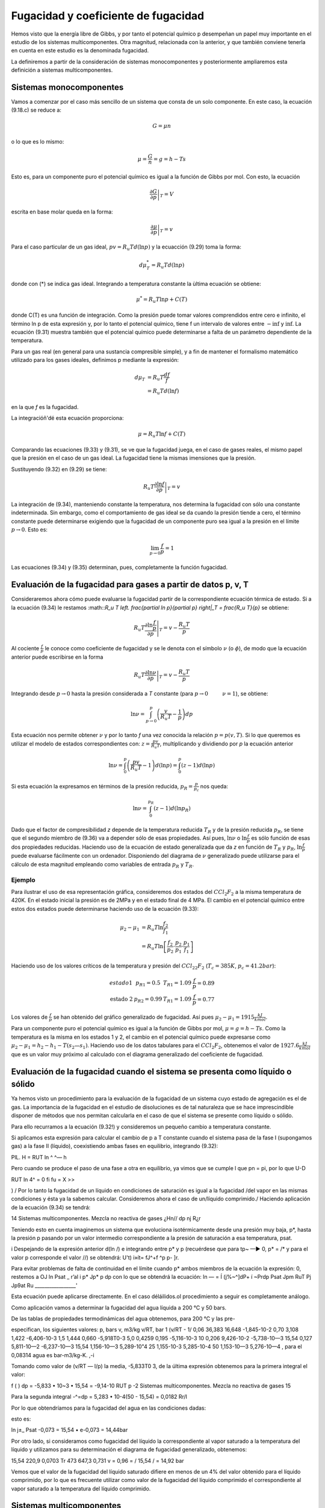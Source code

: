 Fugacidad y coeficiente de fugacidad
====================================

Hemos visto que la energía libre de Gibbs, y por tanto el potencial químico p desempeñan un papel muy importante en el estudio de los sistemas multicomponentes. Otra magnitud, relacionada con la anterior, y que también conviene tenerla en cuenta en este estudio es la denominada fugacidad.

La definiremos a partir de la consideración de sistemas monocomponentes y posteriormente ampliaremos esta definición a sistemas multicomponentes.

Sistemas monocomponentes
------------------------

Vamos a comenzar por el caso más sencillo de un sistema que consta de un solo componente. En este caso, la ecuación (9.18.c) se reduce a:

.. math::

   G = \mu n

o lo que es lo mismo:

.. math::

   \mu = \frac{G}{n} = g = h- Ts
   

Esto es, para un componente puro el potencial químico es igual a la función de Gibbs por mol. Con esto, la ecuación

.. math::

   \left. \frac{\partial G}{\partial p} \right|_T = V

escrita en base molar queda en la forma:

.. math::

   \left. \frac{\partial \mu}{\partial p} \right|_T = v

Para el caso particular de un gas ideal, :math:`pv = R_u T d(\ln p)` y la ecuacción (9.29) toma la forma:

.. math::

   d\mu_T^* = R_u T d(\ln p)
   
donde con (*) se indica gas ideal. Integrando a temperatura constante la ùltima ecuación se obtiene:

.. math::

   \mu^* = R_u T \ln p + C(T)

donde C(T) es una función de integración. Como la presión puede tomar valores comprendidos entre cero e infinito, el término ln p de esta expresión y, por lo tanto el potencial químico, tiene f un intervalo de valores entre :math:`-\inf` y :math:`\inf`. La ecuación (9.31) muestra también que el potencial químico puede determinarse a falta de un parámetro dependiente de la temperatura.

Para un gas real (en general para una sustancia compresible simple), y a fin de mantener el formalismo matemático utilizado para los gases ideales, definimos p mediante la expresión:

.. math::

   d\mu_T &= R_u T \frac{df}{f} \\
   &= R_u T d(\ln f)
   

en la que *f* es la fugacidad.

La integracióñ'dé esta ecuación proporciona:

.. math::

   \mu = R_u T \ln f + C(T)

Comparando las ecuaciones (9.33) y (9.31), se ve que la fugacidad juega, en el caso de gases reales, el mismo papel que la presión en el caso de un gas ideal. La fugacidad tiene la mismas imensiones que la presión.


Sustituyendo (9.32) en (9.29) se tiene:

.. math::

   R_u T \left. \frac{\partial \ln f}{\partial p} \right|_T = v
   
La integración de (9.34), manteniendo constante la temperatura, nos determina la fugacidad con sólo una constante indeterminada. Sin embargo, como el comportamiento de gas ideal se da cuando la presión tiende a cero, el término constante puede determinarse exigiendo que la fugacidad de un componente puro sea igual a la presión en el límite :math:`p\rightarrow 0`. Esto es:

.. math::

   \lim_{p\rightarrow 0}\frac{f}{p} = 1

Las ecuaciones (9.34) y (9.35) determinan, pues, completamente la función fugacidad.


Evaluación de la fugacidad para gases a partir de datos p, v, T
---------------------------------------------------------------

Consideraremos ahora cómo puede evaluarse la fugacidad partir de la correspondiente ecuación térmica de estado. Si a la ecuación (9.34) le restamos :math::`R_u T \left. \frac{\partial \ln p}{\partial p} \right|_T = \frac{R_u T}{p}` se obtiene:

.. math::

   R_u T \left. \frac{\partial \ln \frac{f}{p}}{\partial p} \right|_T = v-\frac{R_u T}{p}

Al cociente :math:`\frac{f}{p}` le conoce como coeficiente de fugacidad y se le denota con el símbolo :math:`\nu` (o :math:`\phi`), de modo que la ecuación anterior puede escribirse en la forma


.. math::

   R_u T \left. \frac{\partial \ln \nu}{\partial p} \right|_T = v-\frac{R_u T}{p}

Integrando desde :math:`p\rightarrow 0` hasta la presión considerada a *T* constante (para :math:`p\rightarrow 0 \hspace{1cm} \nu = 1`), se obtiene:

.. math::

   \ln \nu = \int_{p\rightarrow 0}^p \left( \frac{v}{R_u T} - \frac{1}{p}\right) dp
   
   

Esta ecuación nos permite obtener :math:`\nu` y por lo tanto *f* una vez conocida la relación :math:`p=p(v,T)`. Si lo que queremos es utilizar el modelo de estados correspondientes con: :math:`z = \frac{pv}{R_u T}`, multiplicando y dividiendo por *p* la ecuación anterior

.. math::

   \ln \nu = \int_0^p \left( \frac{pv}{R_u T} - 1\right) d(\ln p) = \int_0^p \left( z - 1\right) d(\ln p)


Si esta ecuación la expresamos en términos de la presión reducida, :math:`p_R= \frac{p}{p_c}` nos queda:

.. math::

   \ln \nu = \int_0^{p_R} (z-1) d(\ln p_R)

Dado que el factor de compresibilidad *z* depende de la temperatura reducida :math:`T_R` y de la presión reducida :math:`p_R`, se tiene que el segundo miembro de (9.36) va a depender sólo de esas propiedades. Así pues, :math:`\ln \nu` o :math:`\ln \frac{f}{p}` es sólo función de esas dos propiedades reducidas. Haciendo uso de la ecuación de estado generalizada que da *z* en función de :math:`T_R` y :math:`p_R`, :math:`\ln \frac{f}{p}` puede evaluarse fácilmente con un ordenador. Disponiendo del diagrama de :math:`\nu` generalizado puede utilizarse para el cálculo de esta magnitud empleando como variables de entrada :math:`p_R` y :math:`T_R`.

Ejemplo
^^^^^^^

Para ilustrar el uso de esa representación gráfica, consideremos dos estados del :math:`CCl_2F_2` a la misma temperatura de 420K. En el estado inicial la presión es de 2MPa y en el estado final de 4 MPa. El cambio en el potencial químico entre estos dos estados puede determinarse haciendo uso de la ecuación (9.33):

.. math::

   \mu_2-\mu_1 &= R_u T \ln \frac{f_2}{f_1} \\
   &= R_u T \ln \left[ \frac{f_2}{p_2} \cdot \frac{p_2}{p_1} \cdot \frac{p_1}{f_1} \right]

Haciendo uso de los valores críticos de la temperatura y presión del :math:`CCl_22F_2` (:math:`T_c=385K`, :math:`p_c=41.2bar`):

.. math::

   \begin{array}
   \text{estado 1} & p_{R1} = 0.5 &  T_{R1} = 1.09 & \frac{f}{p}=0.89 \\
   \text{estado 2} & p_{R2} = 0.99 & T_{R1} = 1.09 & \frac{f}{p} = 0.77
   \end{array}

Los valores de :math:`\frac{f}{p}` se han obtenido del gráfico generalizado de fugacidad. Así pues :math:`\mu_2-\mu_1 = 1915\frac{kJ}{kmol}`.

Para un componente puro el potencial químico es igual a la función de Gibbs por mol, :math:`\mu = g = h-Ts`. Como la temperatura es la misma en los estados 1 y 2, el cambio en el potencial químico puede expresarse como :math:`\mu_2-\mu_1 = h_2-h_1 - T(s_2 — s_1)`. Haciendo uso de los datos tabulares para el :math:`CCl_2F_2`, obtenemos el valor de :math:`1927.6 \frac{kJ}{kmol}` que es un valor muy próximo al calculado con el diagrama generalizado del coeficiente de fugacidad.

Evaluación de la fugacidad cuando el sistema se presenta como líquido o sólido
-----------------------------------------------------------------------------

Ya hemos visto un procedimiento para la evaluación de la fugacidad de un sistema cuyo estado de agregación es el de gas. La importancia de la fugacidad en el estudio de disoluciones es de tal naturaleza que se hace imprescindible disponer de métodos que nos permitan calcularla en el caso de que el sistema se presente como líquido o sólido.

Para ello recurramos a la ecuación (9.32!) y consideremos un pequeño cambio a temperatura constante.

Si aplicamos esta expresión para calcular el cambio de p a T constante cuando el sistema pasa de la fase I (supongamos gas) a la fase II (líquido), coexistiendo ambas fases en equilibrio, integrando (9.32):

PlL.
H = RUT ln ^
^— h

Pero cuando se produce el paso de una fase a otra en equilibrio, ya vimos que se cumple
l que pn = pi, por lo que
U-D

RUT ln 4^ = 0
fi
fu = X
>>

) / Por lo tanto la fugacidad de un líquido en condiciones de saturación es igual a la fugacidad /del vapor en las mismas condiciones y ésta ya la sabemos calcular.
Consideremos ahora el caso de un/líquido comprimido./ Haciendo aplicación de la ecuación (9.34) se tendrá:

14
Sistemas multicomponentes. Mezcla no reactiva de gases
¿Hn//
dp
nj
R¿r

Teniendo esto en cuenta imaginemos un sistema que evoluciona isotérmicamente desde una presión muy baja, p*, hasta la presión p pasando por un valor intermedio correspondiente a la presión de saturación a esa temperatura, psat.

i Despejando de la expresión anterior d(ln /) e integrando entre p* y p (recuérdese que para tp~ —► 0, p* = /* y para el valor p corresponde el valor //) se obtendrá:
U't)
i»ít= fJ^+f ^p
p- ]r.

Para evitar problemas de falta de continuidad en el límite cuando p* ambos miembros de la ecuación la expresión:
0, restemos a
OJ ln
Psat _ r’al i
p*	Jp*	p
dp
con lo que se obtendrá la ecuación:
ln — = Í (j%~^]dP+ í ~Prdp Psat Jpm \RuT Pj Jp9at Ru _________________'

Esta ecuación puede aplicarse directamente.
En el caso déláilidos.ol procedimiento a seguir es completamente análogo.

Como aplicación vamos a determinar la fugacidad del agua líquida a 200 °C y 50 bars.

De las tablas de propiedades termodinámicas del agua obtenemos, para 200 °C y las pre-

especifican, los siguientes valores:
p, bars	v, m3/kg	v/RT, bar 1	(v/RT - 1/
0,06	36,383	16,648	-1,845-10-2
0,70	3,108	1,422	-6,406-10-3
1,5	1,444	0,660	-5,918T0-3
5,0	0,4259	0,195	-5,116-10-3
10	0,206	9,426-10-2	-5,738-10—3
15,54	0,127	5,811-10—2	-6,237-10—3
15,54	1,156-10—3	5,289-10"4
25	1,155-10-3	5,285-10-4
50	1,153-10—3	5,276-10—4
, para el	0,08314 agua es	bar-m3/kg-K.
,-i

Tomando como valor de (v/RT — l/p) la media, -5,833T0 3, de la última expresión obtenemos para la primera integral el valor:

f (
) dp = -5,833 • 10~3 • 15,54 = -9,14-10
RUT p
-2
Sistemas multicomponentes. Mezcla no reactiva de gases
15

Para la segunda integral
-^=dp = 5,283 • 10-4(50 - 15,54) = 0,0182
Rr/l

Por lo que obtendríamos para la fugacidad del agua en las condiciones dadas:

esto es:

ln
j±_
Psat
-0,073
= 15,54 • e-0,073 = 14,44bar

Por otro lado, si consideramos como fugacidad del líquido la correspondiente al vapor saturado a la temperatura del líquido y utilizamos para su determinación el diagrama de fugacidad generalizado, obtenemos:

15,54
220,9
0,0703 Tr
473
647,3
0,731
v = 0,96 =
/
15,54
/ = 14,92 bar

Vemos que el valor de la fugacidad del líquido saturado difiere en menos de un 4% del valor obtenido para el líquido comprimido, por lo que es frecuente utilizar como valor de la fugacidad del líquido comprimido el correspondiente al vapor saturado a la temperatura del líquido comprimido.

Sistemas multicomponentes
-------------------------

La fugacidad del componente i en una mezcla puede definirse por un procedimiento en todo análogo al seguido para el de un componente puro. La fugacidad /¿ para el componente i se introduce con:

/pi = RuT\nfi + C{T)
(9.37)

que es pareja a la (9.33). El par de ecuaciones que, en este caso de sistema multicomponente, nos permiten evaluar son:

RUT-
ln /«• - / ¡s ~VÍ dP T,n	(9.38.a)
lim = 1 P—0 Xip	(9.38.b)

E1 símbolo /^representa la fugacidad del componente i en la mezcla y debe distinguirse claramente en lo que sigue de /T)el cual representa Ja fugacidad del componente puro i a la misma presión y temperatura.

/i
Sistemas multicomponentes. Mezcla no reactiva de gases
16 y
í/¡7^

Refiriéndonos a la ecuación (9.38.b), hay que destacar que en el límite de gas, ideal, la fugacidad /¿.fio se exige que sea igual a la presión, como en el caso de un componente puro, sino que es igual a la cantidad xív. /Para ver que ésta es la cantidad límite apropiada, consideremos un sistema que consiste en una mezcla de gases que ocupa un volumen V a una presión p y temperatura T. Si toda la mezcla se comporta como un gas ideal, podemos escribir:

P =
nRT
~V~

siendo n es el número total de moles de la mezcla. Ya que un gas ideal puede considerarse como compuesto de moléculas que ejercen, unas sobre otras, fuerzas despreciables y cuyo volumen (el de las moléculas) es despreciable frente al volumen total, podemos pensar que cada componente i se comporta como un gas ideal que estuviese él solo a la temperatura T ocupando todo el volumen V. Así, la presión ejercida por cada componente i no sería la de la mezcla p, sino la presión dada por:

n{RT Vi = —

siendo n¿ el número de moles del componente i. Dividiendo estas dos últimas expresiones se obtiene:
de donde despejando
Pi = Xip	(9.39)
Sumando en ambos miembros de (9.39) sobre todos los componentes obtenemos:

^p¡ =	= pj>
i=i
¿=i
i=i
w o, como la suma de las fracciones molares es igual a la unidad,
4
(9.40)

Dicho en palabras, la ecuación (9.40) establece que la suma de las presiones es igual a la presión de la mezcla. De este hecho surge la denominación de presión parcial para p¿/ Con esto vemos que la ecuación (9.38.b) exige que la fugacidad del componente i se aproxíme a la presión parcial del componente i cuando la presión p tiende a cero.

Vamos a considerar a continuación, cómo puede expresarse la fugacidad de un componente i en una mezcla en función de cantidades evaluables. Para un componente puro i, la ecuación (9.34) da:

Sistemas mult¡componentes. Mezcla no reactiva de gases
17
RT
d(ln /,)
dp	= Vi T
(9.41)

donde V{ es el volumen específico molar de la sustancia pura i. Restando (9.41) de (9.38.a),

(9.42)
din (ft/fi)
dp	= Vi - Vi T,n

Integrando desde p* (que es una presión lo suficientemente baja como para considerar el comportamiento de gas ideal) a p, manteniendo constante la temperatura y la composición de
la mezcla,

RT ln	(/)]	v rP = / (Vi- Vi)dp j
	tendrá:		p* Jp’ 1

En el límite p* —► 0, se 1 i

jU/RT	ln (i)
Como , cuando limp-_^o /« -		p*	y fi-+ xiP*7~'\
J

Ir
Así pues, podemos escribir:

RT ln ^ j'j - ln x,J = J (v¡ - v{)dp
.


(9.43)

en donde /¿ es la fugacidad del componente i en la mezcla, de composición, presión y temperatura dadas, y /¿ es la fugacidad del componente puro a la misma presión y temperatura. La ecuación
(9.43)	expresa la relación entre /¿ y /, en función de la diferencia entre y que es una cantidad mensurable.
